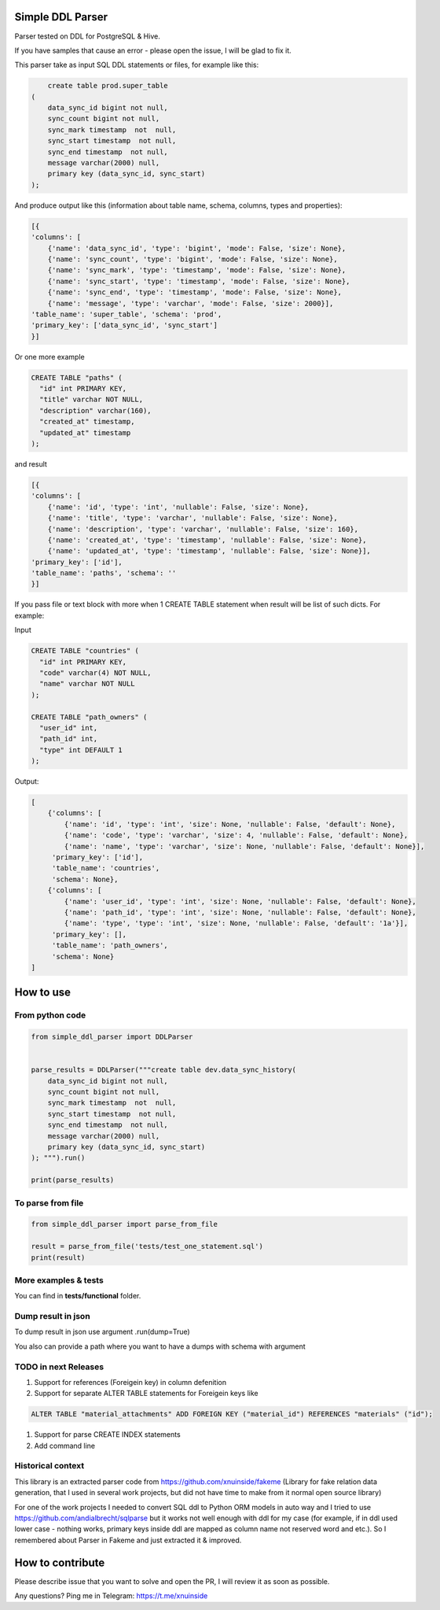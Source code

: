 
Simple DDL Parser
-----------------


.. image:: https://img.shields.io/pypi/v/simple-ddl-parser
   :target: https://img.shields.io/pypi/v/simple-ddl-parser
   :alt: badge1
 
.. image:: https://img.shields.io/pypi/l/simple-ddl-parser
   :target: https://img.shields.io/pypi/l/simple-ddl-parser
   :alt: badge2
 
.. image:: https://img.shields.io/pypi/pyversions/simple-ddl-parser
   :target: https://img.shields.io/pypi/pyversions/simple-ddl-parser
   :alt: badge3
 

Parser tested on DDL for PostgreSQL & Hive.

If you have samples that cause an error - please open the issue, I will be glad to fix it.

This parser take as input SQL DDL statements or files, for example like this:

.. code-block:: sql


       create table prod.super_table
   (
       data_sync_id bigint not null,
       sync_count bigint not null,
       sync_mark timestamp  not  null,
       sync_start timestamp  not null,
       sync_end timestamp  not null,
       message varchar(2000) null,
       primary key (data_sync_id, sync_start)
   );

And produce output like this (information about table name, schema, columns, types and properties):

.. code-block:: python


       [{
       'columns': [
           {'name': 'data_sync_id', 'type': 'bigint', 'mode': False, 'size': None}, 
           {'name': 'sync_count', 'type': 'bigint', 'mode': False, 'size': None}, 
           {'name': 'sync_mark', 'type': 'timestamp', 'mode': False, 'size': None}, 
           {'name': 'sync_start', 'type': 'timestamp', 'mode': False, 'size': None}, 
           {'name': 'sync_end', 'type': 'timestamp', 'mode': False, 'size': None}, 
           {'name': 'message', 'type': 'varchar', 'mode': False, 'size': 2000}], 
       'table_name': 'super_table', 'schema': 'prod', 
       'primary_key': ['data_sync_id', 'sync_start']
       }]

Or one more example

.. code-block:: sql


   CREATE TABLE "paths" (
     "id" int PRIMARY KEY,
     "title" varchar NOT NULL,
     "description" varchar(160),
     "created_at" timestamp,
     "updated_at" timestamp
   );

and result

.. code-block:: python

           [{
           'columns': [
               {'name': 'id', 'type': 'int', 'nullable': False, 'size': None}, 
               {'name': 'title', 'type': 'varchar', 'nullable': False, 'size': None}, 
               {'name': 'description', 'type': 'varchar', 'nullable': False, 'size': 160}, 
               {'name': 'created_at', 'type': 'timestamp', 'nullable': False, 'size': None}, 
               {'name': 'updated_at', 'type': 'timestamp', 'nullable': False, 'size': None}], 
           'primary_key': ['id'], 
           'table_name': 'paths', 'schema': ''
           }]

If you pass file or text block with more when 1 CREATE TABLE statement when result will be list of such dicts. For example:

Input 

.. code-block:: sql


   CREATE TABLE "countries" (
     "id" int PRIMARY KEY,
     "code" varchar(4) NOT NULL,
     "name" varchar NOT NULL
   );

   CREATE TABLE "path_owners" (
     "user_id" int,
     "path_id" int,
     "type" int DEFAULT 1
   );

Output:

.. code-block:: python


       [
           {'columns': [
               {'name': 'id', 'type': 'int', 'size': None, 'nullable': False, 'default': None}, 
               {'name': 'code', 'type': 'varchar', 'size': 4, 'nullable': False, 'default': None}, 
               {'name': 'name', 'type': 'varchar', 'size': None, 'nullable': False, 'default': None}], 
            'primary_key': ['id'], 
            'table_name': 'countries', 
            'schema': None}, 
           {'columns': [
               {'name': 'user_id', 'type': 'int', 'size': None, 'nullable': False, 'default': None}, 
               {'name': 'path_id', 'type': 'int', 'size': None, 'nullable': False, 'default': None}, 
               {'name': 'type', 'type': 'int', 'size': None, 'nullable': False, 'default': '1a'}], 
            'primary_key': [], 
            'table_name': 'path_owners', 
            'schema': None}
       ]

How to use
----------

From python code
^^^^^^^^^^^^^^^^

.. code-block:: python

       from simple_ddl_parser import DDLParser


       parse_results = DDLParser("""create table dev.data_sync_history(
           data_sync_id bigint not null,
           sync_count bigint not null,
           sync_mark timestamp  not  null,
           sync_start timestamp  not null,
           sync_end timestamp  not null,
           message varchar(2000) null,
           primary key (data_sync_id, sync_start)
       ); """).run()

       print(parse_results)

To parse from file
^^^^^^^^^^^^^^^^^^

.. code-block:: python


       from simple_ddl_parser import parse_from_file

       result = parse_from_file('tests/test_one_statement.sql')
       print(result)

More examples & tests
^^^^^^^^^^^^^^^^^^^^^

You can find in **tests/functional** folder.

Dump result in json
^^^^^^^^^^^^^^^^^^^

To dump result in json use argument .run(dump=True)

You also can provide a path where you want to have a dumps with schema with argument

TODO in next Releases
^^^^^^^^^^^^^^^^^^^^^


#. Support for references (Foreigein key) in column defenition
#. Support for separate ALTER TABLE statements for Foreigein keys like

.. code-block:: sql


       ALTER TABLE "material_attachments" ADD FOREIGN KEY ("material_id") REFERENCES "materials" ("id");


#. Support for parse CREATE INDEX statements
#. Add command line

Historical context
^^^^^^^^^^^^^^^^^^

This library is an extracted parser code from https://github.com/xnuinside/fakeme (Library for fake relation data generation, that I used in several work projects, but did not have time to make from it normal open source library)

For one of the work projects I needed to convert SQL ddl to Python ORM models in auto way and I tried to use https://github.com/andialbrecht/sqlparse but it works not well enough with ddl for my case (for example, if in ddl used lower case - nothing works, primary keys inside ddl are mapped as column name not reserved word and etc.).
So I remembered about Parser in Fakeme and just extracted it & improved. 

How to contribute
-----------------

Please describe issue that you want to solve and open the PR, I will review it as soon as possible.

Any questions? Ping me in Telegram: https://t.me/xnuinside 
